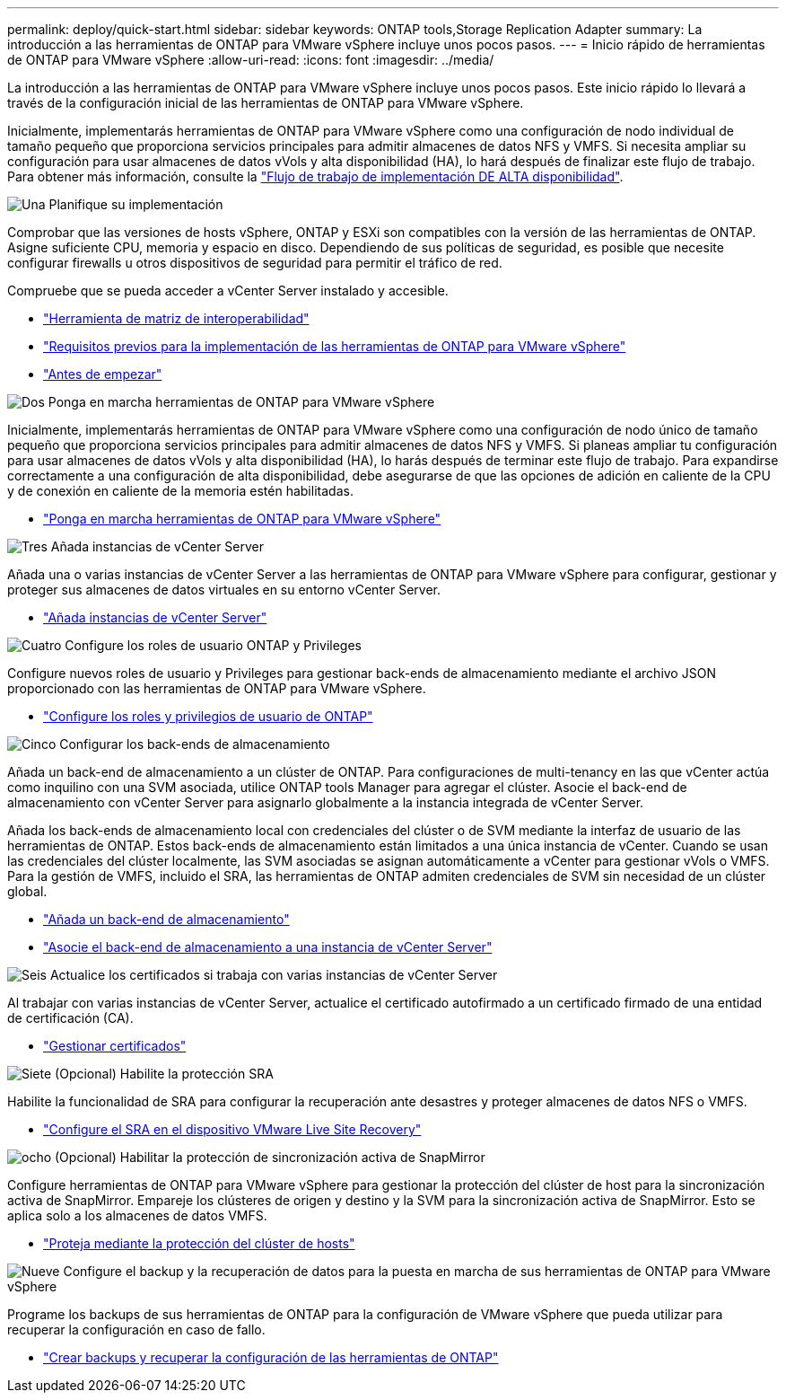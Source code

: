 ---
permalink: deploy/quick-start.html 
sidebar: sidebar 
keywords: ONTAP tools,Storage Replication Adapter 
summary: La introducción a las herramientas de ONTAP para VMware vSphere incluye unos pocos pasos. 
---
= Inicio rápido de herramientas de ONTAP para VMware vSphere
:allow-uri-read: 
:icons: font
:imagesdir: ../media/


[role="lead"]
La introducción a las herramientas de ONTAP para VMware vSphere incluye unos pocos pasos. Este inicio rápido lo llevará a través de la configuración inicial de las herramientas de ONTAP para VMware vSphere.

Inicialmente, implementarás herramientas de ONTAP para VMware vSphere como una configuración de nodo individual de tamaño pequeño que proporciona servicios principales para admitir almacenes de datos NFS y VMFS. Si necesita ampliar su configuración para usar almacenes de datos vVols y alta disponibilidad (HA), lo hará después de finalizar este flujo de trabajo. Para obtener más información, consulte la link:../deploy/ha-workflow.html["Flujo de trabajo de implementación DE ALTA disponibilidad"].

.image:https://raw.githubusercontent.com/NetAppDocs/common/main/media/number-1.png["Una"] Planifique su implementación
[role="quick-margin-para"]
Comprobar que las versiones de hosts vSphere, ONTAP y ESXi son compatibles con la versión de las herramientas de ONTAP. Asigne suficiente CPU, memoria y espacio en disco. Dependiendo de sus políticas de seguridad, es posible que necesite configurar firewalls u otros dispositivos de seguridad para permitir el tráfico de red.

[role="quick-margin-para"]
Compruebe que se pueda acceder a vCenter Server instalado y accesible.

[role="quick-margin-list"]
* https://imt.netapp.com/matrix/#welcome["Herramienta de matriz de interoperabilidad"]
* link:../deploy/prerequisites.html["Requisitos previos para la implementación de las herramientas de ONTAP para VMware vSphere"]
* link:../deploy/pre-deploy-checks.html["Antes de empezar"]


.image:https://raw.githubusercontent.com/NetAppDocs/common/main/media/number-2.png["Dos"] Ponga en marcha herramientas de ONTAP para VMware vSphere
[role="quick-margin-para"]
Inicialmente, implementarás herramientas de ONTAP para VMware vSphere como una configuración de nodo único de tamaño pequeño que proporciona servicios principales para admitir almacenes de datos NFS y VMFS. Si planeas ampliar tu configuración para usar almacenes de datos vVols y alta disponibilidad (HA), lo harás después de terminar este flujo de trabajo. Para expandirse correctamente a una configuración de alta disponibilidad, debe asegurarse de que las opciones de adición en caliente de la CPU y de conexión en caliente de la memoria estén habilitadas.

[role="quick-margin-list"]
* link:../deploy/ontap-tools-deployment.html["Ponga en marcha herramientas de ONTAP para VMware vSphere"]


.image:https://raw.githubusercontent.com/NetAppDocs/common/main/media/number-3.png["Tres"] Añada instancias de vCenter Server
[role="quick-margin-para"]
Añada una o varias instancias de vCenter Server a las herramientas de ONTAP para VMware vSphere para configurar, gestionar y proteger sus almacenes de datos virtuales en su entorno vCenter Server.

[role="quick-margin-list"]
* link:../configure/add-vcenter.html["Añada instancias de vCenter Server"]


.image:https://raw.githubusercontent.com/NetAppDocs/common/main/media/number-4.png["Cuatro"] Configure los roles de usuario ONTAP y Privileges
[role="quick-margin-para"]
Configure nuevos roles de usuario y Privileges para gestionar back-ends de almacenamiento mediante el archivo JSON proporcionado con las herramientas de ONTAP para VMware vSphere.

[role="quick-margin-list"]
* link:../configure/configure-user-role-and-privileges.html["Configure los roles y privilegios de usuario de ONTAP"]


.image:https://raw.githubusercontent.com/NetAppDocs/common/main/media/number-5.png["Cinco"] Configurar los back-ends de almacenamiento
[role="quick-margin-para"]
Añada un back-end de almacenamiento a un clúster de ONTAP. Para configuraciones de multi-tenancy en las que vCenter actúa como inquilino con una SVM asociada, utilice ONTAP tools Manager para agregar el clúster. Asocie el back-end de almacenamiento con vCenter Server para asignarlo globalmente a la instancia integrada de vCenter Server.

[role="quick-margin-para"]
Añada los back-ends de almacenamiento local con credenciales del clúster o de SVM mediante la interfaz de usuario de las herramientas de ONTAP. Estos back-ends de almacenamiento están limitados a una única instancia de vCenter. Cuando se usan las credenciales del clúster localmente, las SVM asociadas se asignan automáticamente a vCenter para gestionar vVols o VMFS. Para la gestión de VMFS, incluido el SRA, las herramientas de ONTAP admiten credenciales de SVM sin necesidad de un clúster global.

[role="quick-margin-list"]
* link:../configure/add-storage-backend.html["Añada un back-end de almacenamiento"]
* link:../configure/associate-storage-backend.html["Asocie el back-end de almacenamiento a una instancia de vCenter Server"]


.image:https://raw.githubusercontent.com/NetAppDocs/common/main/media/number-6.png["Seis"] Actualice los certificados si trabaja con varias instancias de vCenter Server
[role="quick-margin-para"]
Al trabajar con varias instancias de vCenter Server, actualice el certificado autofirmado a un certificado firmado de una entidad de certificación (CA).

[role="quick-margin-list"]
* link:../manage/certificate-manage.html["Gestionar certificados"]


.image:https://raw.githubusercontent.com/NetAppDocs/common/main/media/number-7.png["Siete"] (Opcional) Habilite la protección SRA
[role="quick-margin-para"]
Habilite la funcionalidad de SRA para configurar la recuperación ante desastres y proteger almacenes de datos NFS o VMFS.

[role="quick-margin-list"]
* link:../protect/configure-on-srm-appliance.html["Configure el SRA en el dispositivo VMware Live Site Recovery"]


.image:https://raw.githubusercontent.com/NetAppDocs/common/main/media/number-8.png["ocho"] (Opcional) Habilitar la protección de sincronización activa de SnapMirror
[role="quick-margin-para"]
Configure herramientas de ONTAP para VMware vSphere para gestionar la protección del clúster de host para la sincronización activa de SnapMirror. Empareje los clústeres de origen y destino y la SVM para la sincronización activa de SnapMirror. Esto se aplica solo a los almacenes de datos VMFS.

[role="quick-margin-list"]
* link:../configure/protect-cluster.html["Proteja mediante la protección del clúster de hosts"]


.image:https://raw.githubusercontent.com/NetAppDocs/common/main/media/number-9.png["Nueve"] Configure el backup y la recuperación de datos para la puesta en marcha de sus herramientas de ONTAP para VMware vSphere
[role="quick-margin-para"]
Programe los backups de sus herramientas de ONTAP para la configuración de VMware vSphere que pueda utilizar para recuperar la configuración en caso de fallo.

[role="quick-margin-list"]
* link:../manage/enable-backup.html["Crear backups y recuperar la configuración de las herramientas de ONTAP"]

